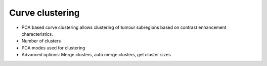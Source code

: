 Curve clustering
================

- PCA based curve clustering allows clustering of tumour subregions based on contrast enhancement characteristics. 
- Number of clusters
- PCA modes used for clustering
- Advanced options: Merge clusters, auto merge clusters, get cluster sizes

.. image:: screenshots/10.png
